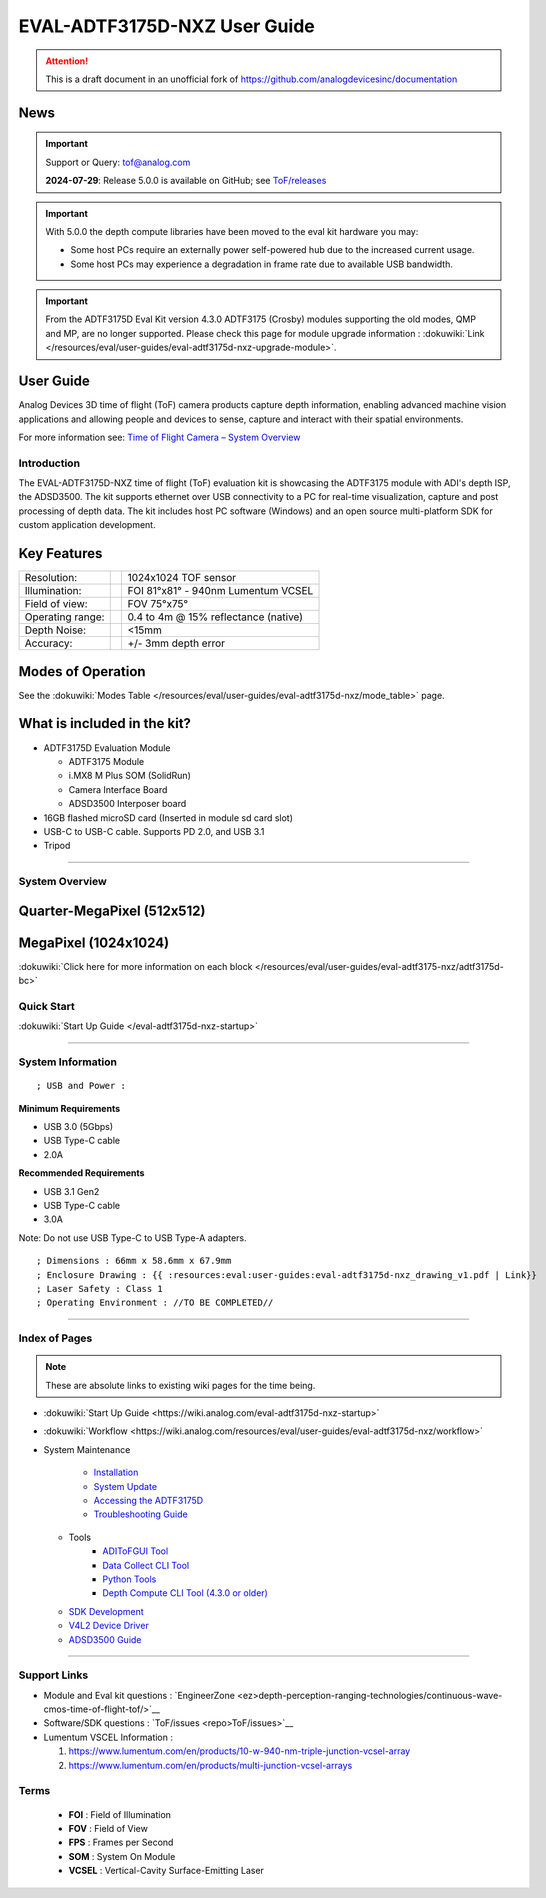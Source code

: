 EVAL-ADTF3175D-NXZ User Guide
=============================
.. attention::

   This is a draft document in an unofficial fork of `<https://github.com/analogdevicesinc/documentation>`__


News
~~~~

.. important::

   Support or Query: tof@analog.com
   
   **2024-07-29**: Release 5.0.0 is available on GitHub; see
   `ToF/releases <https://github.com/analogdevicesinc/ToF/releases>`__
   
.. important::

   With 5.0.0 the depth compute libraries have been moved
   to the eval kit hardware you may:
   
   -  Some host PCs require an externally power self-powered hub due to the
      increased current usage.
   -  Some host PCs may experience a degradation in frame rate due to
      available USB bandwidth.
   
   

.. important::

   From the ADTF3175D Eval Kit version 4.3.0 ADTF3175
   (Crosby) modules supporting the old modes, QMP and MP, are no longer
   supported. Please check this page for module upgrade information :
   :dokuwiki:`Link </resources/eval/user-guides/eval-adtf3175d-nxz-upgrade-module>`.

User Guide
~~~~~~~~~~

Analog Devices 3D time of flight (ToF) camera products capture depth
information, enabling advanced machine vision applications and allowing
people and devices to sense, capture and interact with their spatial
environments.

For more information see: `Time of Flight Camera – System Overview <https://www.analog.com/en/analog-dialogue/articles/time-of-flight-system-design-part-1-system-overview.html>`__

Introduction
------------

The EVAL-ADTF3175D-NXZ time of flight (ToF) evaluation kit is showcasing
the ADTF3175 module with ADI's depth ISP, the ADSD3500. The kit supports
ethernet over USB connectivity to a PC for real-time visualization,
capture and post processing of depth data. The kit includes host PC
software (Windows) and an open source multi-platform SDK for custom
application development.

Key Features
~~~~~~~~~~~~

.. list-table::

   - 

      - Resolution:
      - 
      - 1024x1024 TOF sensor
   - 

      - Illumination:
      - 
      - FOI 81°x81° - 940nm Lumentum VCSEL
   - 

      - Field of view:
      - 
      - FOV 75°x75°
   - 

      - Operating range:
      - 
      - 0.4 to 4m @ 15% reflectance (native)
   - 

      - Depth Noise:
      - 
      - <15mm
   - 

      - Accuracy:
      - 
      - +/- 3mm depth error

Modes of Operation
~~~~~~~~~~~~~~~~~~

See the :dokuwiki:`Modes Table </resources/eval/user-guides/eval-adtf3175d-nxz/mode_table>`
page.

What is included in the kit?
~~~~~~~~~~~~~~~~~~~~~~~~~~~~

-  ADTF3175D Evaluation Module

   -  ADTF3175 Module
   -  i.MX8 M Plus SOM (SolidRun)
   -  Camera Interface Board
   -  ADSD3500 Interposer board

-  16GB flashed microSD card (Inserted in module sd card slot)
-  USB-C to USB-C cable. Supports PD 2.0, and USB 3.1
-  Tripod

|crosby2.jpg|

--------------

System Overview
---------------

Quarter-MegaPixel (512x512)
~~~~~~~~~~~~~~~~~~~~~~~~~~~

|image1|

MegaPixel (1024x1024)
~~~~~~~~~~~~~~~~~~~~~

|image2|

:dokuwiki:`Click here for more information on each block </resources/eval/user-guides/eval-adtf3175-nxz/adtf3175d-bc>`

Quick Start
-----------

:dokuwiki:`Start Up Guide </eval-adtf3175d-nxz-startup>`

--------------

System Information
------------------

::

   ; USB and Power : 

**Minimum Requirements**

-  USB 3.0 (5Gbps)
-  USB Type-C cable
-  2.0A

**Recommended Requirements**

-  USB 3.1 Gen2
-  USB Type-C cable
-  3.0A

Note: Do not use USB Type-C to USB Type-A adapters.

::

   ; Dimensions : 66mm x 58.6mm x 67.9mm
   ; Enclosure Drawing : {{ :resources:eval:user-guides:eval-adtf3175d-nxz_drawing_v1.pdf | Link}}
   ; Laser Safety : Class 1
   ; Operating Environment : //TO BE COMPLETED//

--------------

Index of Pages
--------------

.. Note::

   These are absolute links to existing wiki pages for the time being.

-  :dokuwiki:`Start Up Guide <https://wiki.analog.com/eval-adtf3175d-nxz-startup>`
-  :dokuwiki:`Workflow <https://wiki.analog.com/resources/eval/user-guides/eval-adtf3175d-nxz/workflow>`
-  System Maintenance

      * `Installation <https://wiki.analog.com/resources/eval/user-guides/eval-adsd3100-nxz-software-installation>`__
      * `System Update <https://wiki.analog.com/resources/eval/user-guides/eval-adtf3175d-nxz/system_update>`__
      * `Accessing the ADTF3175D <https://wiki.analog.com/resources/eval/user-guides/eval-adtf3175x-access>`__
      * `Troubleshooting Guide <https://wiki.analog.com/resources/eval/user-guides/aditofgui_ts>`__
   * Tools
      * `ADIToFGUI Tool <https://wiki.analog.com/resources/eval/user-guides/eval-adsd3100-nxz-gui>`__
      * `Data Collect CLI Tool <https://wiki.analog.com/resources/eval/user-guides/eval-adsd3100-nxz-gui/datacollect_cli>`__
      * `Python Tools <https://wiki.analog.com/resources/eval/user-guides/eval-adsd3100-nxz/tof_auxtools_cli>`__
      * `Depth Compute CLI Tool (4.3.0 or older) <https://wiki.analog.com/resources/eval/user-guides/eval-adsd3100-nxz/depthcompute_cli>`__
   * `SDK Development <https://wiki.analog.com/resources/eval/user-guides/eval-adsd3100-nxz-development>`__
   * `V4L2 Device Driver <https://wiki.analog.com/resources/eval/user-guides/eval-adsd3175d-v4l2-device-driver>`__
   * `ADSD3500 Guide <https://wiki.analog.com/resources/eval/user-guides/eval-adtf3175x-adsd3500>`__

--------------

Support Links
-------------

-  Module and Eval kit questions :
   `EngineerZone <ez>depth-perception-ranging-technologies/continuous-wave-cmos-time-of-flight-tof/>`__
-  Software/SDK questions : `ToF/issues <repo>ToF/issues>`__
-  Lumentum VSCEL Information :

   #. https://www.lumentum.com/en/products/10-w-940-nm-triple-junction-vcsel-array
   #. https://www.lumentum.com/en/products/multi-junction-vcsel-arrays

Terms
-----


   - **FOI** : Field of Illumination
   - **FOV** : Field of View
   - **FPS** : Frames per Second
   - **SOM** : System On Module
   - **VCSEL** : Vertical-Cavity Surface-Emitting Laser

.. |crosby2.jpg| image:: crosby2.jpg
   :width: 300px
.. |image1| image:: pulsatrix_qmp.png
.. |image2| image:: pulsatrix_mp.png
